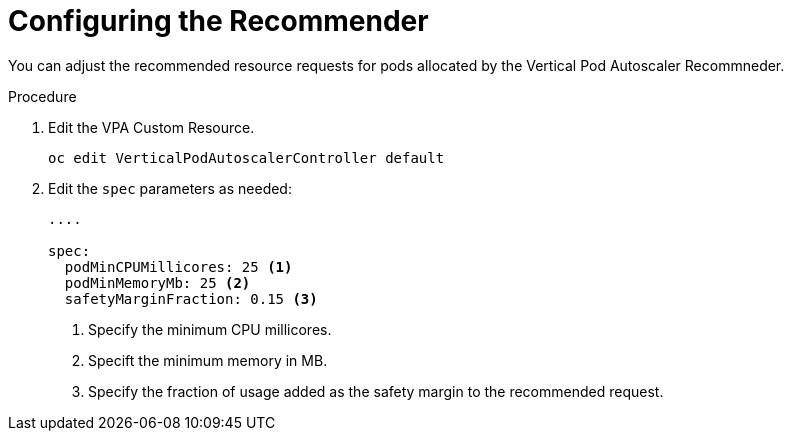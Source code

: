 // Module included in the following assemblies:
//
// * nodes/nodes-vertical-autoscaler.adoc

[id="nodes-pods-vertical-autoscaler-configuring_{context}"]
= Configuring the Recommender

You can adjust the recommended resource requests for pods allocated by the 
Vertical Pod Autoscaler Recommneder. 

.Procedure

. Edit the VPA Custom Resource.
+
----
oc edit VerticalPodAutoscalerController default
---- 

. Edit the `spec` parameters as needed:
+
----

....

spec:
  podMinCPUMillicores: 25 <1>
  podMinMemoryMb: 25 <2>
  safetyMarginFraction: 0.15 <3>
----
<1> Specify the minimum CPU millicores.
<2> Specift the minimum memory in MB.
<3> Specify the fraction of usage added as the safety margin to the recommended request.
